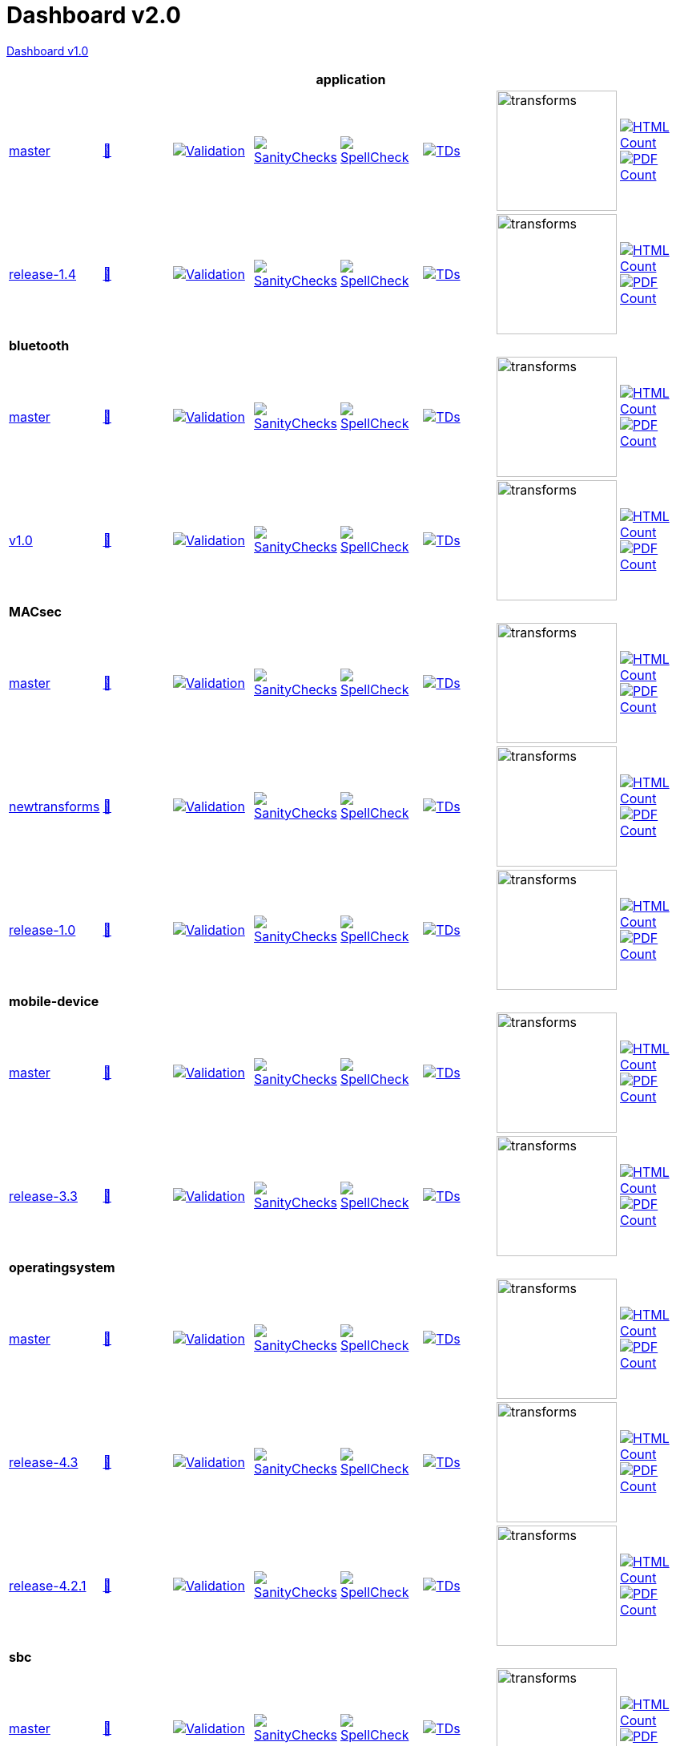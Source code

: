= Dashboard v2.0

link:https://github.com/commoncriteria/.github/blob/master/profile/README.md[Dashboard v1.0]

[cols="1,1,1,1,1,1,1,1"]
|===
8+|*application*

| https://github.com/commoncriteria/tls/tree/master[master] 
a| https://commoncriteria.github.io/tls/master/tls-release.html[📄]
a|[link=https://github.com/commoncriteria/tls/blob/gh-pages/master/ValidationReport.txt]
image::https://raw.githubusercontent.com/commoncriteria/tls/gh-pages/master/validation.svg[Validation]
a|[link=https://github.com/commoncriteria/tls/blob/gh-pages/master/SanityChecksOutput.md]
image::https://raw.githubusercontent.com/commoncriteria/tls/gh-pages/master/warnings.svg[SanityChecks]
a|[link=https://github.com/commoncriteria/tls/blob/gh-pages/master/SpellCheckReport.txt]
image::https://raw.githubusercontent.com/commoncriteria/tls/gh-pages/master/spell-badge.svg[SpellCheck]
a|[link=https://github.com/commoncriteria/tls/blob/gh-pages/master/TDValidationReport.txt]
image::https://raw.githubusercontent.com/commoncriteria/tls/gh-pages/master/tds.svg[TDs]
a|image::https://raw.githubusercontent.com/commoncriteria/tls/gh-pages/master/transforms.svg[transforms,150]
a| [link=https://github.com/commoncriteria/tls/blob/gh-pages/master/HTMLs.adoc]
image::https://raw.githubusercontent.com/commoncriteria/tls/gh-pages/master/html_count.svg[HTML Count]
[link=https://github.com/commoncriteria/tls/blob/gh-pages/master/PDFs.adoc]
image::https://raw.githubusercontent.com/commoncriteria/tls/gh-pages/master/pdf_count.svg[PDF Count]

| https://github.com/commoncriteria/application/tree/release-1.4[release-1.4] 
a| https://commoncriteria.github.io/application/release-1.4/application-release.html[📄]
a|[link=https://github.com/commoncriteria/application/blob/gh-pages/release-1.4/ValidationReport.txt]
image::https://raw.githubusercontent.com/commoncriteria/application/gh-pages/release-1.4/validation.svg[Validation]
a|[link=https://github.com/commoncriteria/application/blob/gh-pages/release-1.4/SanityChecksOutput.md]
image::https://raw.githubusercontent.com/commoncriteria/application/gh-pages/release-1.4/warnings.svg[SanityChecks]
a|[link=https://github.com/commoncriteria/application/blob/gh-pages/release-1.4/SpellCheckReport.txt]
image::https://raw.githubusercontent.com/commoncriteria/application/gh-pages/release-1.4/spell-badge.svg[SpellCheck]
a|[link=https://github.com/commoncriteria/application/blob/gh-pages/release-1.4/TDValidationReport.txt]
image::https://raw.githubusercontent.com/commoncriteria/application/gh-pages/release-1.4/tds.svg[TDs]
a|image::https://raw.githubusercontent.com/commoncriteria/application/gh-pages/release-1.4/transforms.svg[transforms,150]
a| [link=https://github.com/commoncriteria/application/blob/gh-pages/release-1.4/HTMLs.adoc]
image::https://raw.githubusercontent.com/commoncriteria/application/gh-pages/release-1.4/html_count.svg[HTML Count]
[link=https://github.com/commoncriteria/application/blob/gh-pages/release-1.4/PDFs.adoc]
image::https://raw.githubusercontent.com/commoncriteria/application/gh-pages/release-1.4/pdf_count.svg[PDF Count]

8+|*bluetooth*

| https://github.com/commoncriteria/bluetooth/tree/master[master] 
a| https://commoncriteria.github.io/bluetooth/master/bluetooth-release.html[📄]
a|[link=https://github.com/commoncriteria/bluetooth/blob/gh-pages/master/ValidationReport.txt]
image::https://raw.githubusercontent.com/commoncriteria/bluetooth/gh-pages/master/validation.svg[Validation]
a|[link=https://github.com/commoncriteria/bluetooth/blob/gh-pages/master/SanityChecksOutput.md]
image::https://raw.githubusercontent.com/commoncriteria/bluetooth/gh-pages/master/warnings.svg[SanityChecks]
a|[link=https://github.com/commoncriteria/bluetooth/blob/gh-pages/master/SpellCheckReport.txt]
image::https://raw.githubusercontent.com/commoncriteria/bluetooth/gh-pages/master/spell-badge.svg[SpellCheck]
a|[link=https://github.com/commoncriteria/bluetooth/blob/gh-pages/master/TDValidationReport.txt]
image::https://raw.githubusercontent.com/commoncriteria/bluetooth/gh-pages/master/tds.svg[TDs]
a|image::https://raw.githubusercontent.com/commoncriteria/bluetooth/gh-pages/master/transforms.svg[transforms,150]
a| [link=https://github.com/commoncriteria/bluetooth/blob/gh-pages/master/HTMLs.adoc]
image::https://raw.githubusercontent.com/commoncriteria/bluetooth/gh-pages/master/html_count.svg[HTML Count]
[link=https://github.com/commoncriteria/bluetooth/blob/gh-pages/master/PDFs.adoc]
image::https://raw.githubusercontent.com/commoncriteria/bluetooth/gh-pages/master/pdf_count.svg[PDF Count]
| https://github.com/commoncriteria/bluetooth/tree/v1.0[v1.0] 
a| https://commoncriteria.github.io/bluetooth/v1.0/bluetooth-release.html[📄]
a|[link=https://github.com/commoncriteria/bluetooth/blob/gh-pages/v1.0/ValidationReport.txt]
image::https://raw.githubusercontent.com/commoncriteria/bluetooth/gh-pages/v1.0/validation.svg[Validation]
a|[link=https://github.com/commoncriteria/bluetooth/blob/gh-pages/v1.0/SanityChecksOutput.md]
image::https://raw.githubusercontent.com/commoncriteria/bluetooth/gh-pages/v1.0/warnings.svg[SanityChecks]
a|[link=https://github.com/commoncriteria/bluetooth/blob/gh-pages/v1.0/SpellCheckReport.txt]
image::https://raw.githubusercontent.com/commoncriteria/bluetooth/gh-pages/v1.0/spell-badge.svg[SpellCheck]
a|[link=https://github.com/commoncriteria/bluetooth/blob/gh-pages/v1.0/TDValidationReport.txt]
image::https://raw.githubusercontent.com/commoncriteria/bluetooth/gh-pages/v1.0/tds.svg[TDs]
a|image::https://raw.githubusercontent.com/commoncriteria/bluetooth/gh-pages/v1.0/transforms.svg[transforms,150]
a| [link=https://github.com/commoncriteria/bluetooth/blob/gh-pages/v1.0/HTMLs.adoc]
image::https://raw.githubusercontent.com/commoncriteria/bluetooth/gh-pages/v1.0/html_count.svg[HTML Count]
[link=https://github.com/commoncriteria/bluetooth/blob/gh-pages/v1.0/PDFs.adoc]
image::https://raw.githubusercontent.com/commoncriteria/bluetooth/gh-pages/v1.0/pdf_count.svg[PDF Count]
8+| *MACsec*
| https://github.com/commoncriteria/MACsec/tree/master[master] 
a| https://commoncriteria.github.io/MACsec/master/MACsec-release.html[📄]
a|[link=https://github.com/commoncriteria/MACsec/blob/gh-pages/master/ValidationReport.txt]
image::https://raw.githubusercontent.com/commoncriteria/MACsec/gh-pages/master/validation.svg[Validation]
a|[link=https://github.com/commoncriteria/MACsec/blob/gh-pages/master/SanityChecksOutput.md]
image::https://raw.githubusercontent.com/commoncriteria/MACsec/gh-pages/master/warnings.svg[SanityChecks]
a|[link=https://github.com/commoncriteria/MACsec/blob/gh-pages/master/SpellCheckReport.txt]
image::https://raw.githubusercontent.com/commoncriteria/MACsec/gh-pages/master/spell-badge.svg[SpellCheck]
a|[link=https://github.com/commoncriteria/MACsec/blob/gh-pages/master/TDValidationReport.txt]
image::https://raw.githubusercontent.com/commoncriteria/MACsec/gh-pages/master/tds.svg[TDs]
a|image::https://raw.githubusercontent.com/commoncriteria/MACsec/gh-pages/master/transforms.svg[transforms,150]
a| [link=https://github.com/commoncriteria/MACsec/blob/gh-pages/master/HTMLs.adoc]
image::https://raw.githubusercontent.com/commoncriteria/MACsec/gh-pages/master/html_count.svg[HTML Count]
[link=https://github.com/commoncriteria/MACsec/blob/gh-pages/master/PDFs.adoc]
image::https://raw.githubusercontent.com/commoncriteria/MACsec/gh-pages/master/pdf_count.svg[PDF Count]
| https://github.com/commoncriteria/MACsec/tree/newtransforms[newtransforms] 
a| https://commoncriteria.github.io/MACsec/newtransforms/MACsec-release.html[📄]
a|[link=https://github.com/commoncriteria/MACsec/blob/gh-pages/newtransforms/ValidationReport.txt]
image::https://raw.githubusercontent.com/commoncriteria/MACsec/gh-pages/newtransforms/validation.svg[Validation]
a|[link=https://github.com/commoncriteria/MACsec/blob/gh-pages/newtransforms/SanityChecksOutput.md]
image::https://raw.githubusercontent.com/commoncriteria/MACsec/gh-pages/newtransforms/warnings.svg[SanityChecks]
a|[link=https://github.com/commoncriteria/MACsec/blob/gh-pages/newtransforms/SpellCheckReport.txt]
image::https://raw.githubusercontent.com/commoncriteria/MACsec/gh-pages/newtransforms/spell-badge.svg[SpellCheck]
a|[link=https://github.com/commoncriteria/MACsec/blob/gh-pages/newtransforms/TDValidationReport.txt]
image::https://raw.githubusercontent.com/commoncriteria/MACsec/gh-pages/newtransforms/tds.svg[TDs]
a|image::https://raw.githubusercontent.com/commoncriteria/MACsec/gh-pages/newtransforms/transforms.svg[transforms,150]
a| [link=https://github.com/commoncriteria/MACsec/blob/gh-pages/newtransforms/HTMLs.adoc]
image::https://raw.githubusercontent.com/commoncriteria/MACsec/gh-pages/newtransforms/html_count.svg[HTML Count]
[link=https://github.com/commoncriteria/MACsec/blob/gh-pages/newtransforms/PDFs.adoc]
image::https://raw.githubusercontent.com/commoncriteria/MACsec/gh-pages/newtransforms/pdf_count.svg[PDF Count]
| https://github.com/commoncriteria/MACsec/tree/release-1.0[release-1.0] 
a| https://commoncriteria.github.io/MACsec/release-1.0/MACsec-release.html[📄]
a|[link=https://github.com/commoncriteria/MACsec/blob/gh-pages/release-1.0/ValidationReport.txt]
image::https://raw.githubusercontent.com/commoncriteria/MACsec/gh-pages/release-1.0/validation.svg[Validation]
a|[link=https://github.com/commoncriteria/MACsec/blob/gh-pages/release-1.0/SanityChecksOutput.md]
image::https://raw.githubusercontent.com/commoncriteria/MACsec/gh-pages/release-1.0/warnings.svg[SanityChecks]
a|[link=https://github.com/commoncriteria/MACsec/blob/gh-pages/release-1.0/SpellCheckReport.txt]
image::https://raw.githubusercontent.com/commoncriteria/MACsec/gh-pages/release-1.0/spell-badge.svg[SpellCheck]
a|[link=https://github.com/commoncriteria/MACsec/blob/gh-pages/release-1.0/TDValidationReport.txt]
image::https://raw.githubusercontent.com/commoncriteria/MACsec/gh-pages/release-1.0/tds.svg[TDs]
a|image::https://raw.githubusercontent.com/commoncriteria/MACsec/gh-pages/release-1.0/transforms.svg[transforms,150]
a| [link=https://github.com/commoncriteria/MACsec/blob/gh-pages/release-1.0/HTMLs.adoc]
image::https://raw.githubusercontent.com/commoncriteria/MACsec/gh-pages/release-1.0/html_count.svg[HTML Count]
[link=https://github.com/commoncriteria/MACsec/blob/gh-pages/release-1.0/PDFs.adoc]
image::https://raw.githubusercontent.com/commoncriteria/MACsec/gh-pages/release-1.0/pdf_count.svg[PDF Count]

8+| *mobile-device*
| https://github.com/commoncriteria/mobile-device/tree/master[master] 
a| https://commoncriteria.github.io/mobile-device/master/mobile-device-release.html[📄]
a|[link=https://github.com/commoncriteria/mobile-device/blob/gh-pages/master/ValidationReport.txt]
image::https://raw.githubusercontent.com/commoncriteria/mobile-device/gh-pages/master/validation.svg[Validation]
a|[link=https://github.com/commoncriteria/mobile-device/blob/gh-pages/master/SanityChecksOutput.md]
image::https://raw.githubusercontent.com/commoncriteria/mobile-device/gh-pages/master/warnings.svg[SanityChecks]
a|[link=https://github.com/commoncriteria/mobile-device/blob/gh-pages/master/SpellCheckReport.txt]
image::https://raw.githubusercontent.com/commoncriteria/mobile-device/gh-pages/master/spell-badge.svg[SpellCheck]
a|[link=https://github.com/commoncriteria/mobile-device/blob/gh-pages/master/TDValidationReport.txt]
image::https://raw.githubusercontent.com/commoncriteria/mobile-device/gh-pages/master/tds.svg[TDs]
a|image::https://raw.githubusercontent.com/commoncriteria/mobile-device/gh-pages/master/transforms.svg[transforms,150]
a| [link=https://github.com/commoncriteria/mobile-device/blob/gh-pages/master/HTMLs.adoc]
image::https://raw.githubusercontent.com/commoncriteria/mobile-device/gh-pages/master/html_count.svg[HTML Count]
[link=https://github.com/commoncriteria/mobile-device/blob/gh-pages/master/PDFs.adoc]
image::https://raw.githubusercontent.com/commoncriteria/mobile-device/gh-pages/master/pdf_count.svg[PDF Count]

| https://github.com/commoncriteria/mobile-device/tree/release-3.3[release-3.3] 
a| https://commoncriteria.github.io/mobile-device/release-3.3/mobile-device-release.html[📄]
a|[link=https://github.com/commoncriteria/mobile-device/blob/gh-pages/release-3.3/ValidationReport.txt]
image::https://raw.githubusercontent.com/commoncriteria/mobile-device/gh-pages/release-3.3/validation.svg[Validation]
a|[link=https://github.com/commoncriteria/mobile-device/blob/gh-pages/release-3.3/SanityChecksOutput.md]
image::https://raw.githubusercontent.com/commoncriteria/mobile-device/gh-pages/release-3.3/warnings.svg[SanityChecks]
a|[link=https://github.com/commoncriteria/mobile-device/blob/gh-pages/release-3.3/SpellCheckReport.txt]
image::https://raw.githubusercontent.com/commoncriteria/mobile-device/gh-pages/release-3.3/spell-badge.svg[SpellCheck]
a|[link=https://github.com/commoncriteria/mobile-device/blob/gh-pages/release-3.3/TDValidationReport.txt]
image::https://raw.githubusercontent.com/commoncriteria/mobile-device/gh-pages/release-3.3/tds.svg[TDs]
a|image::https://raw.githubusercontent.com/commoncriteria/mobile-device/gh-pages/release-3.3/transforms.svg[transforms,150]
a| [link=https://github.com/commoncriteria/mobile-device/blob/gh-pages/release-3.3/HTMLs.adoc]
image::https://raw.githubusercontent.com/commoncriteria/mobile-device/gh-pages/release-3.3/html_count.svg[HTML Count]
[link=https://github.com/commoncriteria/mobile-device/blob/gh-pages/release-3.3/PDFs.adoc]
image::https://raw.githubusercontent.com/commoncriteria/mobile-device/gh-pages/release-3.3/pdf_count.svg[PDF Count]

8+| *operatingsystem*
| https://github.com/commoncriteria/operatingsystem/tree/master[master] 
a| https://commoncriteria.github.io/operatingsystem/master/operatingsystem-release.html[📄]
a|[link=https://github.com/commoncriteria/operatingsystem/blob/gh-pages/master/ValidationReport.txt]
image::https://raw.githubusercontent.com/commoncriteria/operatingsystem/gh-pages/master/validation.svg[Validation]
a|[link=https://github.com/commoncriteria/operatingsystem/blob/gh-pages/master/SanityChecksOutput.md]
image::https://raw.githubusercontent.com/commoncriteria/operatingsystem/gh-pages/master/warnings.svg[SanityChecks]
a|[link=https://github.com/commoncriteria/operatingsystem/blob/gh-pages/master/SpellCheckReport.txt]
image::https://raw.githubusercontent.com/commoncriteria/operatingsystem/gh-pages/master/spell-badge.svg[SpellCheck]
a|[link=https://github.com/commoncriteria/operatingsystem/blob/gh-pages/master/TDValidationReport.txt]
image::https://raw.githubusercontent.com/commoncriteria/operatingsystem/gh-pages/master/tds.svg[TDs]
a|image::https://raw.githubusercontent.com/commoncriteria/operatingsystem/gh-pages/master/transforms.svg[transforms,150]
a| [link=https://github.com/commoncriteria/operatingsystem/blob/gh-pages/master/HTMLs.adoc]
image::https://raw.githubusercontent.com/commoncriteria/operatingsystem/gh-pages/master/html_count.svg[HTML Count]
[link=https://github.com/commoncriteria/operatingsystem/blob/gh-pages/master/PDFs.adoc]
image::https://raw.githubusercontent.com/commoncriteria/operatingsystem/gh-pages/master/pdf_count.svg[PDF Count]
| https://github.com/commoncriteria/operatingsystem/tree/release-4.3[release-4.3] 
a| https://commoncriteria.github.io/operatingsystem/release-4.3/operatingsystem-release.html[📄]
a|[link=https://github.com/commoncriteria/operatingsystem/blob/gh-pages/release-4.3/ValidationReport.txt]
image::https://raw.githubusercontent.com/commoncriteria/operatingsystem/gh-pages/release-4.3/validation.svg[Validation]
a|[link=https://github.com/commoncriteria/operatingsystem/blob/gh-pages/release-4.3/SanityChecksOutput.md]
image::https://raw.githubusercontent.com/commoncriteria/operatingsystem/gh-pages/release-4.3/warnings.svg[SanityChecks]
a|[link=https://github.com/commoncriteria/operatingsystem/blob/gh-pages/release-4.3/SpellCheckReport.txt]
image::https://raw.githubusercontent.com/commoncriteria/operatingsystem/gh-pages/release-4.3/spell-badge.svg[SpellCheck]
a|[link=https://github.com/commoncriteria/operatingsystem/blob/gh-pages/release-4.3/TDValidationReport.txt]
image::https://raw.githubusercontent.com/commoncriteria/operatingsystem/gh-pages/release-4.3/tds.svg[TDs]
a|image::https://raw.githubusercontent.com/commoncriteria/operatingsystem/gh-pages/release-4.3/transforms.svg[transforms,150]
a| [link=https://github.com/commoncriteria/operatingsystem/blob/gh-pages/release-4.3/HTMLs.adoc]
image::https://raw.githubusercontent.com/commoncriteria/operatingsystem/gh-pages/release-4.3/html_count.svg[HTML Count]
[link=https://github.com/commoncriteria/operatingsystem/blob/gh-pages/release-4.3/PDFs.adoc]
image::https://raw.githubusercontent.com/commoncriteria/operatingsystem/gh-pages/release-4.3/pdf_count.svg[PDF Count]
| https://github.com/commoncriteria/operatingsystem/tree/release-4.2.1[release-4.2.1] 
a| https://commoncriteria.github.io/operatingsystem/release-4.2.1/operatingsystem-release.html[📄]
a|[link=https://github.com/commoncriteria/operatingsystem/blob/gh-pages/release-4.2.1/ValidationReport.txt]
image::https://raw.githubusercontent.com/commoncriteria/operatingsystem/gh-pages/release-4.2.1/validation.svg[Validation]
a|[link=https://github.com/commoncriteria/operatingsystem/blob/gh-pages/release-4.2.1/SanityChecksOutput.md]
image::https://raw.githubusercontent.com/commoncriteria/operatingsystem/gh-pages/release-4.2.1/warnings.svg[SanityChecks]
a|[link=https://github.com/commoncriteria/operatingsystem/blob/gh-pages/release-4.2.1/SpellCheckReport.txt]
image::https://raw.githubusercontent.com/commoncriteria/operatingsystem/gh-pages/release-4.2.1/spell-badge.svg[SpellCheck]
a|[link=https://github.com/commoncriteria/operatingsystem/blob/gh-pages/release-4.2.1/TDValidationReport.txt]
image::https://raw.githubusercontent.com/commoncriteria/operatingsystem/gh-pages/release-4.2.1/tds.svg[TDs]
a|image::https://raw.githubusercontent.com/commoncriteria/operatingsystem/gh-pages/release-4.2.1/transforms.svg[transforms,150]
a| [link=https://github.com/commoncriteria/operatingsystem/blob/gh-pages/release-4.2.1/HTMLs.adoc]
image::https://raw.githubusercontent.com/commoncriteria/operatingsystem/gh-pages/release-4.2.1/html_count.svg[HTML Count]
[link=https://github.com/commoncriteria/operatingsystem/blob/gh-pages/release-4.2.1/PDFs.adoc]
image::https://raw.githubusercontent.com/commoncriteria/operatingsystem/gh-pages/release-4.2.1/pdf_count.svg[PDF Count]


8+| *sbc*
| https://github.com/commoncriteria/sbc/tree/master[master] 
a| https://commoncriteria.github.io/sbc/master/sbc-release.html[📄]
a|[link=https://github.com/commoncriteria/sbc/blob/gh-pages/master/ValidationReport.txt]
image::https://raw.githubusercontent.com/commoncriteria/sbc/gh-pages/master/validation.svg[Validation]
a|[link=https://github.com/commoncriteria/sbc/blob/gh-pages/master/SanityChecksOutput.md]
image::https://raw.githubusercontent.com/commoncriteria/sbc/gh-pages/master/warnings.svg[SanityChecks]
a|[link=https://github.com/commoncriteria/sbc/blob/gh-pages/master/SpellCheckReport.txt]
image::https://raw.githubusercontent.com/commoncriteria/sbc/gh-pages/master/spell-badge.svg[SpellCheck]
a|[link=https://github.com/commoncriteria/sbc/blob/gh-pages/master/TDValidationReport.txt]
image::https://raw.githubusercontent.com/commoncriteria/sbc/gh-pages/master/tds.svg[TDs]
a|image::https://raw.githubusercontent.com/commoncriteria/sbc/gh-pages/master/transforms.svg[transforms,150]
a| [link=https://github.com/commoncriteria/sbc/blob/gh-pages/master/HTMLs.adoc]
image::https://raw.githubusercontent.com/commoncriteria/sbc/gh-pages/master/html_count.svg[HTML Count]
[link=https://github.com/commoncriteria/sbc/blob/gh-pages/master/PDFs.adoc]
image::https://raw.githubusercontent.com/commoncriteria/sbc/gh-pages/master/pdf_count.svg[PDF Count]

8+| *ssh*
| https://github.com/commoncriteria/ssh/tree/master[master] 
a| https://commoncriteria.github.io/ssh/master/ssh-release.html[📄]
a|[link=https://github.com/commoncriteria/ssh/blob/gh-pages/master/ValidationReport.txt]
image::https://raw.githubusercontent.com/commoncriteria/ssh/gh-pages/master/validation.svg[Validation]
a|[link=https://github.com/commoncriteria/ssh/blob/gh-pages/master/SanityChecksOutput.md]
image::https://raw.githubusercontent.com/commoncriteria/ssh/gh-pages/master/warnings.svg[SanityChecks]
a|[link=https://github.com/commoncriteria/ssh/blob/gh-pages/master/SpellCheckReport.txt]
image::https://raw.githubusercontent.com/commoncriteria/ssh/gh-pages/master/spell-badge.svg[SpellCheck]
a|[link=https://github.com/commoncriteria/ssh/blob/gh-pages/master/TDValidationReport.txt]
image::https://raw.githubusercontent.com/commoncriteria/ssh/gh-pages/master/tds.svg[TDs]
a|image::https://raw.githubusercontent.com/commoncriteria/ssh/gh-pages/master/transforms.svg[transforms,150]
a| [link=https://github.com/commoncriteria/ssh/blob/gh-pages/master/HTMLs.adoc]
image::https://raw.githubusercontent.com/commoncriteria/ssh/gh-pages/master/html_count.svg[HTML Count]
[link=https://github.com/commoncriteria/ssh/blob/gh-pages/master/PDFs.adoc]
image::https://raw.githubusercontent.com/commoncriteria/ssh/gh-pages/master/pdf_count.svg[PDF Count]
| https://github.com/commoncriteria/ssh/tree/release-1.0[release-1.0] 
a| https://commoncriteria.github.io/ssh/release-1.0/ssh-release.html[📄]
a|[link=https://github.com/commoncriteria/ssh/blob/gh-pages/release-1.0/ValidationReport.txt]
image::https://raw.githubusercontent.com/commoncriteria/ssh/gh-pages/release-1.0/validation.svg[Validation]
a|[link=https://github.com/commoncriteria/ssh/blob/gh-pages/release-1.0/SanityChecksOutput.md]
image::https://raw.githubusercontent.com/commoncriteria/ssh/gh-pages/release-1.0/warnings.svg[SanityChecks]
a|[link=https://github.com/commoncriteria/ssh/blob/gh-pages/release-1.0/SpellCheckReport.txt]
image::https://raw.githubusercontent.com/commoncriteria/ssh/gh-pages/release-1.0/spell-badge.svg[SpellCheck]
a|[link=https://github.com/commoncriteria/ssh/blob/gh-pages/release-1.0/TDValidationReport.txt]
image::https://raw.githubusercontent.com/commoncriteria/ssh/gh-pages/release-1.0/tds.svg[TDs]
a|image::https://raw.githubusercontent.com/commoncriteria/ssh/gh-pages/release-1.0/transforms.svg[transforms,150]
a| [link=https://github.com/commoncriteria/ssh/blob/gh-pages/release-1.0/HTMLs.adoc]
image::https://raw.githubusercontent.com/commoncriteria/ssh/gh-pages/release-1.0/html_count.svg[HTML Count]
[link=https://github.com/commoncriteria/ssh/blob/gh-pages/release-1.0/PDFs.adoc]
image::https://raw.githubusercontent.com/commoncriteria/ssh/gh-pages/release-1.0/pdf_count.svg[PDF Count]

8+| *tls*
| https://github.com/commoncriteria/tls/tree/master[master] 
a| https://commoncriteria.github.io/tls/master/tls-release.html[📄]
a|[link=https://github.com/commoncriteria/tls/blob/gh-pages/master/ValidationReport.txt]
image::https://raw.githubusercontent.com/commoncriteria/tls/gh-pages/master/validation.svg[Validation]
a|[link=https://github.com/commoncriteria/tls/blob/gh-pages/master/SanityChecksOutput.md]
image::https://raw.githubusercontent.com/commoncriteria/tls/gh-pages/master/warnings.svg[SanityChecks]
a|[link=https://github.com/commoncriteria/tls/blob/gh-pages/master/SpellCheckReport.txt]
image::https://raw.githubusercontent.com/commoncriteria/tls/gh-pages/master/spell-badge.svg[SpellCheck]
a|[link=https://github.com/commoncriteria/tls/blob/gh-pages/master/TDValidationReport.txt]
image::https://raw.githubusercontent.com/commoncriteria/tls/gh-pages/master/tds.svg[TDs]
a|image::https://raw.githubusercontent.com/commoncriteria/tls/gh-pages/master/transforms.svg[transforms,150]
a| [link=https://github.com/commoncriteria/tls/blob/gh-pages/master/HTMLs.adoc]
image::https://raw.githubusercontent.com/commoncriteria/tls/gh-pages/master/html_count.svg[HTML Count]
[link=https://github.com/commoncriteria/tls/blob/gh-pages/master/PDFs.adoc]
image::https://raw.githubusercontent.com/commoncriteria/tls/gh-pages/master/pdf_count.svg[PDF Count]
a| https://github.com/commoncriteria/tls/tree/release-2.0[release-2.0] 
a| https://commoncriteria.github.io/tls/release-2.0/tls-release.html[📄]
a|[link=https://github.com/commoncriteria/tls/blob/gh-pages/release-2.0/ValidationReport.txt]
image::https://raw.githubusercontent.com/commoncriteria/tls/gh-pages/release-2.0/validation.svg[Validation]
a|[link=https://github.com/commoncriteria/tls/blob/gh-pages/release-2.0/SanityChecksOutput.md]
image::https://raw.githubusercontent.com/commoncriteria/tls/gh-pages/release-2.0/warnings.svg[SanityChecks]
a|[link=https://github.com/commoncriteria/tls/blob/gh-pages/release-2.0/SpellCheckReport.txt]
image::https://raw.githubusercontent.com/commoncriteria/tls/gh-pages/release-2.0/spell-badge.svg[SpellCheck]
a|[link=https://github.com/commoncriteria/tls/blob/gh-pages/release-2.0/TDValidationReport.txt]
image::https://raw.githubusercontent.com/commoncriteria/tls/gh-pages/release-2.0/tds.svg[TDs]
a|image::https://raw.githubusercontent.com/commoncriteria/tls/gh-pages/release-2.0/transforms.svg[transforms,150]
a| [link=https://github.com/commoncriteria/tls/blob/gh-pages/release-2.0/HTMLs.adoc]
image::https://raw.githubusercontent.com/commoncriteria/tls/gh-pages/release-2.0/html_count.svg[HTML Count]
[link=https://github.com/commoncriteria/tls/blob/gh-pages/release-2.0/PDFs.adoc]
image::https://raw.githubusercontent.com/commoncriteria/tls/gh-pages/release-2.0/pdf_count.svg[PDF Count]
a| https://github.com/commoncriteria/tls/tree/release-1.1[release-1.1]
a| http://commoncriteria.github.io/tls/release-1.1/tls-release.html[📄]
a|[link=https://github.com/commoncriteria/tls/blob/gh-pages/release-1.1/ValidationReport.txt] 
image::https://raw.githubusercontent.com/commoncriteria/tls/gh-pages/release-1.1/validation.svg[validation]
a|[link=https://github.com/commoncriteria/tls/blob/gh-pages/release-1.1/SanityChecksOutput.md]
image::https://raw.githubusercontent.com/commoncriteria/tls/gh-pages/release-1.1/warnings.svg[SanityChecks]
a|[link=https://github.com/commoncriteria/tls/blob/gh-pages/release-1.1/SpellCheckReport.txt]
image::https://raw.githubusercontent.com/commoncriteria/tls/gh-pages/release-1.1/spell-badge.svg[SpellCheck]
a|[link=https://github.com/commoncriteria/tls/blob/gh-pages/release-1.1/TDValidationReport.txt]
image::https://raw.githubusercontent.com/commoncriteria/tls/gh-pages/release-1.1/tds.svg[TDs]
a|image::https://raw.githubusercontent.com/commoncriteria/tls/gh-pages/release-1.1/transforms.svg[transforms,150]
a| [link=https://github.com/commoncriteria/tls/blob/gh-pages/release-1.1/HTMLs.adoc]
image::https://raw.githubusercontent.com/commoncriteria/tls/gh-pages/release-1.1/html_count.svg[HTML Count]
[link=https://github.com/commoncriteria/tls/blob/gh-pages/release-1.1/PDFs.adoc]
image::https://raw.githubusercontent.com/commoncriteria/tls/gh-pages/release-1.1/pdf_count.svg[PDF Count]

8+| *vpnclient*
| https://github.com/commoncriteria/vpnclient/tree/master[master] 
a| https://commoncriteria.github.io/vpnclient/master/vpnclient-release.html[📄]
a|[link=https://github.com/commoncriteria/vpnclient/blob/gh-pages/master/ValidationReport.txt]
image::https://raw.githubusercontent.com/commoncriteria/vpnclient/gh-pages/master/validation.svg[Validation]
a|[link=https://github.com/commoncriteria/vpnclient/blob/gh-pages/master/SanityChecksOutput.md]
image::https://raw.githubusercontent.com/commoncriteria/vpnclient/gh-pages/master/warnings.svg[SanityChecks]
a|[link=https://github.com/commoncriteria/vpnclient/blob/gh-pages/master/SpellCheckReport.txt]
image::https://raw.githubusercontent.com/commoncriteria/vpnclient/gh-pages/master/spell-badge.svg[SpellCheck]
a|[link=https://github.com/commoncriteria/vpnclient/blob/gh-pages/master/TDValidationReport.txt]
image::https://raw.githubusercontent.com/commoncriteria/vpnclient/gh-pages/master/tds.svg[TDs]
a|image::https://raw.githubusercontent.com/commoncriteria/vpnclient/gh-pages/master/transforms.svg[transforms,150]
a| [link=https://github.com/commoncriteria/vpnclient/blob/gh-pages/master/HTMLs.adoc]
image::https://raw.githubusercontent.com/commoncriteria/vpnclient/gh-pages/master/html_count.svg[HTML Count]
[link=https://github.com/commoncriteria/vpnclient/blob/gh-pages/master/PDFs.adoc]
image::https://raw.githubusercontent.com/commoncriteria/vpnclient/gh-pages/master/pdf_count.svg[PDF Count]
| https://github.com/commoncriteria/vpnclient/tree/v2.4[v2.4] 
a| https://commoncriteria.github.io/vpnclient/v2.4/vpnclient-release.html[📄]
a|[link=https://github.com/commoncriteria/vpnclient/blob/gh-pages/v2.4/ValidationReport.txt]
image::https://raw.githubusercontent.com/commoncriteria/vpnclient/gh-pages/v2.4/validation.svg[Validation]
a|[link=https://github.com/commoncriteria/vpnclient/blob/gh-pages/v2.4/SanityChecksOutput.md]
image::https://raw.githubusercontent.com/commoncriteria/vpnclient/gh-pages/v2.4/warnings.svg[SanityChecks]
a|[link=https://github.com/commoncriteria/vpnclient/blob/gh-pages/v2.4/SpellCheckReport.txt]
image::https://raw.githubusercontent.com/commoncriteria/vpnclient/gh-pages/v2.4/spell-badge.svg[SpellCheck]
a|[link=https://github.com/commoncriteria/vpnclient/blob/gh-pages/v2.4/TDValidationReport.txt]
image::https://raw.githubusercontent.com/commoncriteria/vpnclient/gh-pages/v2.4/tds.svg[TDs]
a|image::https://raw.githubusercontent.com/commoncriteria/vpnclient/gh-pages/v2.4/transforms.svg[transforms,150]
a| [link=https://github.com/commoncriteria/vpnclient/blob/gh-pages/v2.4/HTMLs.adoc]
image::https://raw.githubusercontent.com/commoncriteria/vpnclient/gh-pages/v2.4/html_count.svg[HTML Count]
[link=https://github.com/commoncriteria/vpnclient/blob/gh-pages/v2.4/PDFs.adoc]
image::https://raw.githubusercontent.com/commoncriteria/vpnclient/gh-pages/v2.4/pdf_count.svg[PDF Count]

8+| *wlanaccesssystem*
| https://github.com/commoncriteria/wlanaccesssystem/tree/master[master] 
a| https://commoncriteria.github.io/wlanaccesssystem/master/wlanaccesssystem-release.html[📄]
a|[link=https://github.com/commoncriteria/wlanaccesssystem/blob/gh-pages/master/ValidationReport.txt]
image::https://raw.githubusercontent.com/commoncriteria/wlanaccesssystem/gh-pages/master/validation.svg[Validation]
a|[link=https://github.com/commoncriteria/wlanaccesssystem/blob/gh-pages/master/SanityChecksOutput.md]
image::https://raw.githubusercontent.com/commoncriteria/wlanaccesssystem/gh-pages/master/warnings.svg[SanityChecks]
a|[link=https://github.com/commoncriteria/wlanaccesssystem/blob/gh-pages/master/SpellCheckReport.txt]
image::https://raw.githubusercontent.com/commoncriteria/wlanaccesssystem/gh-pages/master/spell-badge.svg[SpellCheck]
a|[link=https://github.com/commoncriteria/wlanaccesssystem/blob/gh-pages/master/TDValidationReport.txt]
image::https://raw.githubusercontent.com/commoncriteria/wlanaccesssystem/gh-pages/master/tds.svg[TDs]
a|image::https://raw.githubusercontent.com/commoncriteria/wlanaccesssystem/gh-pages/master/transforms.svg[transforms,150]
a| [link=https://github.com/commoncriteria/wlanaccesssystem/blob/gh-pages/master/HTMLs.adoc]
image::https://raw.githubusercontent.com/commoncriteria/wlanaccesssystem/gh-pages/master/html_count.svg[HTML Count]
[link=https://github.com/commoncriteria/wlanaccesssystem/blob/gh-pages/master/PDFs.adoc]
image::https://raw.githubusercontent.com/commoncriteria/wlanaccesssystem/gh-pages/master/pdf_count.svg[PDF Count]
| https://github.com/commoncriteria/wlanaccesssystem/tree/release-1.0[release-1.0] 
a| https://commoncriteria.github.io/wlanaccesssystem/release-1.0/wlanaccesssystem-release.html[📄]
a|[link=https://github.com/commoncriteria/wlanaccesssystem/blob/gh-pages/release-1.0/ValidationReport.txt]
image::https://raw.githubusercontent.com/commoncriteria/wlanaccesssystem/gh-pages/release-1.0/validation.svg[Validation]
a|[link=https://github.com/commoncriteria/wlanaccesssystem/blob/gh-pages/release-1.0/SanityChecksOutput.md]
image::https://raw.githubusercontent.com/commoncriteria/wlanaccesssystem/gh-pages/release-1.0/warnings.svg[SanityChecks]
a|[link=https://github.com/commoncriteria/wlanaccesssystem/blob/gh-pages/release-1.0/SpellCheckReport.txt]
image::https://raw.githubusercontent.com/commoncriteria/wlanaccesssystem/gh-pages/release-1.0/spell-badge.svg[SpellCheck]
a|[link=https://github.com/commoncriteria/wlanaccesssystem/blob/gh-pages/release-1.0/TDValidationReport.txt]
image::https://raw.githubusercontent.com/commoncriteria/wlanaccesssystem/gh-pages/release-1.0/tds.svg[TDs]
a|image::https://raw.githubusercontent.com/commoncriteria/wlanaccesssystem/gh-pages/release-1.0/transforms.svg[transforms,150]
a| [link=https://github.com/commoncriteria/wlanaccesssystem/blob/gh-pages/release-1.0/HTMLs.adoc]
image::https://raw.githubusercontent.com/commoncriteria/wlanaccesssystem/gh-pages/release-1.0/html_count.svg[HTML Count]
[link=https://github.com/commoncriteria/wlanaccesssystem/blob/gh-pages/release-1.0/PDFs.adoc]
image::https://raw.githubusercontent.com/commoncriteria/wlanaccesssystem/gh-pages/release-1.0/pdf_count.svg[PDF Count]

8+| *wlanclient*
| https://github.com/commoncriteria/wlanclient/tree/master[master] 
a| https://commoncriteria.github.io/wlanclient/master/wlanclient-release.html[📄]
a|[link=https://github.com/commoncriteria/wlanclient/blob/gh-pages/master/ValidationReport.txt]
image::https://raw.githubusercontent.com/commoncriteria/wlanclient/gh-pages/master/validation.svg[Validation]
a|[link=https://github.com/commoncriteria/wlanclient/blob/gh-pages/master/SanityChecksOutput.md]
image::https://raw.githubusercontent.com/commoncriteria/wlanclient/gh-pages/master/warnings.svg[SanityChecks]
a|[link=https://github.com/commoncriteria/wlanclient/blob/gh-pages/master/SpellCheckReport.txt]
image::https://raw.githubusercontent.com/commoncriteria/wlanclient/gh-pages/master/spell-badge.svg[SpellCheck]
a|[link=https://github.com/commoncriteria/wlanclient/blob/gh-pages/master/TDValidationReport.txt]
image::https://raw.githubusercontent.com/commoncriteria/wlanclient/gh-pages/master/tds.svg[TDs]
a|image::https://raw.githubusercontent.com/commoncriteria/wlanclient/gh-pages/master/transforms.svg[transforms,150]
a| [link=https://github.com/commoncriteria/wlanclient/blob/gh-pages/master/HTMLs.adoc]
image::https://raw.githubusercontent.com/commoncriteria/wlanclient/gh-pages/master/html_count.svg[HTML Count]
[link=https://github.com/commoncriteria/wlanclient/blob/gh-pages/master/PDFs.adoc]
image::https://raw.githubusercontent.com/commoncriteria/wlanclient/gh-pages/master/pdf_count.svg[PDF Count]
| https://github.com/commoncriteria/wlanclient/tree/release-1.0[release-1.0] 
a| https://commoncriteria.github.io/wlanclient/release-1.0/wlanclient-release.html[📄]
a|[link=https://github.com/commoncriteria/wlanclient/blob/gh-pages/release-1.0/ValidationReport.txt]
image::https://raw.githubusercontent.com/commoncriteria/wlanclient/gh-pages/release-1.0/validation.svg[Validation]
a|[link=https://github.com/commoncriteria/wlanclient/blob/gh-pages/release-1.0/SanityChecksOutput.md]
image::https://raw.githubusercontent.com/commoncriteria/wlanclient/gh-pages/release-1.0/warnings.svg[SanityChecks]
a|[link=https://github.com/commoncriteria/wlanclient/blob/gh-pages/release-1.0/SpellCheckReport.txt]
image::https://raw.githubusercontent.com/commoncriteria/wlanclient/gh-pages/release-1.0/spell-badge.svg[SpellCheck]
a|[link=https://github.com/commoncriteria/wlanclient/blob/gh-pages/release-1.0/TDValidationReport.txt]
image::https://raw.githubusercontent.com/commoncriteria/wlanclient/gh-pages/release-1.0/tds.svg[TDs]
a|image::https://raw.githubusercontent.com/commoncriteria/wlanclient/gh-pages/release-1.0/transforms.svg[transforms,150]
a| [link=https://github.com/commoncriteria/wlanclient/blob/gh-pages/release-1.0/HTMLs.adoc]
image::https://raw.githubusercontent.com/commoncriteria/wlanclient/gh-pages/release-1.0/html_count.svg[HTML Count]
[link=https://github.com/commoncriteria/wlanclient/blob/gh-pages/release-1.0/PDFs.adoc]
image::https://raw.githubusercontent.com/commoncriteria/wlanclient/gh-pages/release-1.0/pdf_count.svg[PDF Count]
|===

https://github.com/commoncriteria/pp-template/wiki

